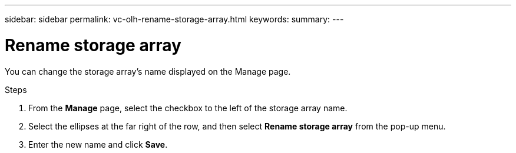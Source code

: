 ---
sidebar: sidebar
permalink: vc-olh-rename-storage-array.html
keywords:
summary:
---

= Rename storage array
:hardbreaks:
:nofooter:
:icons: font
:linkattrs:
:imagesdir: ./media/


[.lead]
You can change the storage array’s name displayed on the Manage page.

.Steps

. From the *Manage* page, select the checkbox to the left of the storage array name.
. Select the ellipses at the far right of the row, and then select *Rename storage array* from the pop-up menu.
. Enter the new name and click *Save*.
